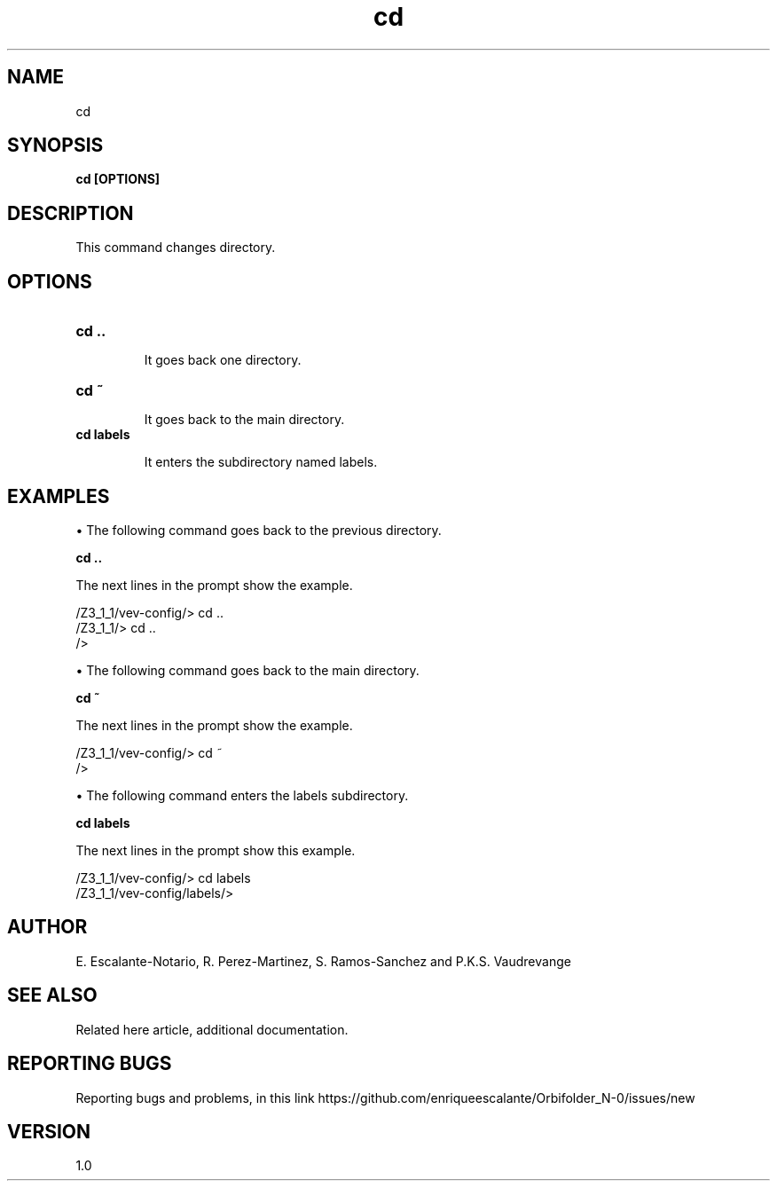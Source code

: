 .TH "cd" 1 "February 1, 2024" "Escalante, Perez, Ramos and Vaudrevange"

.SH NAME
cd 

.SH SYNOPSIS
.B cd [OPTIONS]

.SH DESCRIPTION
This command changes directory. 

.SH OPTIONS
.TP
.B cd ..

It goes back one directory.

.TP
.B cd ~

It goes back to the main directory.


.TP
.B cd labels

It enters the subdirectory named labels.

.SH EXAMPLES

\(bu The following command goes back to the previous directory.

.B cd ..

The next lines in the prompt show the example. 

  /Z3_1_1/vev-config/> cd ..
  /Z3_1_1/> cd ..
  /> 

\(bu The following command goes back to the main directory.

.B cd ~

The next lines in the prompt show the example.

  /Z3_1_1/vev-config/> cd ~
  /> 


\(bu The following command enters the labels subdirectory.

.B cd labels

The next lines in the prompt show this example.

  /Z3_1_1/vev-config/> cd labels
  /Z3_1_1/vev-config/labels/> 


.SH AUTHOR
E. Escalante-Notario, R. Perez-Martinez, S. Ramos-Sanchez and P.K.S. Vaudrevange

.SH SEE ALSO
Related here article, additional documentation.

.SH REPORTING BUGS
Reporting bugs and problems, in this link https://github.com/enriqueescalante/Orbifolder_N-0/issues/new

.SH VERSION
1.0

